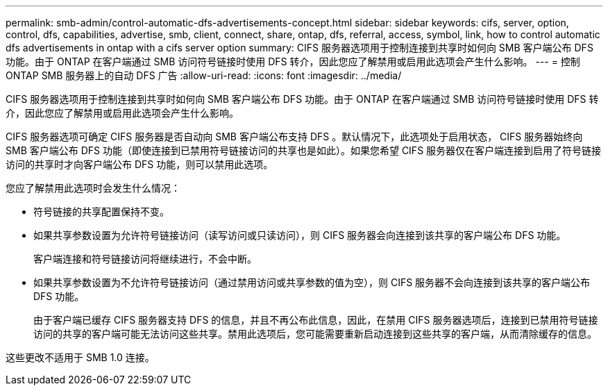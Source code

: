 ---
permalink: smb-admin/control-automatic-dfs-advertisements-concept.html 
sidebar: sidebar 
keywords: cifs, server, option, control, dfs, capabilities, advertise, smb, client, connect, share, ontap, dfs, referral, access, symbol, link, how to control automatic dfs advertisements in ontap with a cifs server option 
summary: CIFS 服务器选项用于控制连接到共享时如何向 SMB 客户端公布 DFS 功能。由于 ONTAP 在客户端通过 SMB 访问符号链接时使用 DFS 转介，因此您应了解禁用或启用此选项会产生什么影响。 
---
= 控制 ONTAP SMB 服务器上的自动 DFS 广告
:allow-uri-read: 
:icons: font
:imagesdir: ../media/


[role="lead"]
CIFS 服务器选项用于控制连接到共享时如何向 SMB 客户端公布 DFS 功能。由于 ONTAP 在客户端通过 SMB 访问符号链接时使用 DFS 转介，因此您应了解禁用或启用此选项会产生什么影响。

CIFS 服务器选项可确定 CIFS 服务器是否自动向 SMB 客户端公布支持 DFS 。默认情况下，此选项处于启用状态， CIFS 服务器始终向 SMB 客户端公布 DFS 功能（即使连接到已禁用符号链接访问的共享也是如此）。如果您希望 CIFS 服务器仅在客户端连接到启用了符号链接访问的共享时才向客户端公布 DFS 功能，则可以禁用此选项。

您应了解禁用此选项时会发生什么情况：

* 符号链接的共享配置保持不变。
* 如果共享参数设置为允许符号链接访问（读写访问或只读访问），则 CIFS 服务器会向连接到该共享的客户端公布 DFS 功能。
+
客户端连接和符号链接访问将继续进行，不会中断。

* 如果共享参数设置为不允许符号链接访问（通过禁用访问或共享参数的值为空），则 CIFS 服务器不会向连接到该共享的客户端公布 DFS 功能。
+
由于客户端已缓存 CIFS 服务器支持 DFS 的信息，并且不再公布此信息，因此，在禁用 CIFS 服务器选项后，连接到已禁用符号链接访问的共享的客户端可能无法访问这些共享。禁用此选项后，您可能需要重新启动连接到这些共享的客户端，从而清除缓存的信息。



这些更改不适用于 SMB 1.0 连接。
